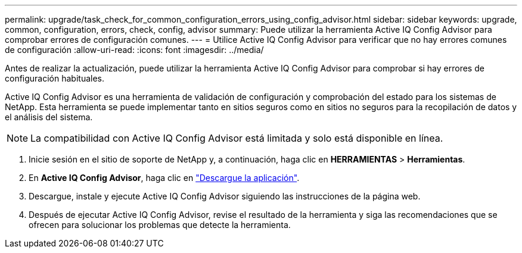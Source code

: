 ---
permalink: upgrade/task_check_for_common_configuration_errors_using_config_advisor.html 
sidebar: sidebar 
keywords: upgrade, common, configuration, errors, check, config, advisor 
summary: Puede utilizar la herramienta Active IQ Config Advisor para comprobar errores de configuración comunes. 
---
= Utilice Active IQ Config Advisor para verificar que no hay errores comunes de configuración
:allow-uri-read: 
:icons: font
:imagesdir: ../media/


[role="lead"]
Antes de realizar la actualización, puede utilizar la herramienta Active IQ Config Advisor para comprobar si hay errores de configuración habituales.

Active IQ Config Advisor es una herramienta de validación de configuración y comprobación del estado para los sistemas de NetApp. Esta herramienta se puede implementar tanto en sitios seguros como en sitios no seguros para la recopilación de datos y el análisis del sistema.


NOTE: La compatibilidad con Active IQ Config Advisor está limitada y solo está disponible en línea.

. Inicie sesión en el sitio de soporte de NetApp y, a continuación, haga clic en *HERRAMIENTAS* > *Herramientas*.
. En *Active IQ Config Advisor*, haga clic en https://mysupport.netapp.com/site/tools/tool-eula/activeiq-configadvisor["Descargue la aplicación"^].
. Descargue, instale y ejecute Active IQ Config Advisor siguiendo las instrucciones de la página web.
. Después de ejecutar Active IQ Config Advisor, revise el resultado de la herramienta y siga las recomendaciones que se ofrecen para solucionar los problemas que detecte la herramienta.

